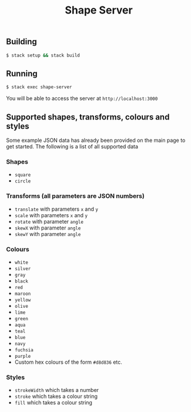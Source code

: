 #+TITLE: Shape Server
#+OPTIONS: toc:nil
[[file:img/demo.gif]]

** Building
#+BEGIN_SRC bash
$ stack setup && stack build
#+END_SRC

** Running
#+BEGIN_SRC bash
$ stack exec shape-server
#+END_SRC
You will be able to access the server at =http://localhost:3000=

** Supported shapes, transforms, colours and styles
Some example JSON data has already been provided on the main page to get started. The following is a list of all supported data
*** Shapes
- =square=
- =circle=
*** Transforms (all parameters are JSON numbers)
- =translate= with parameters =x= and =y=
- =scale= with parameters =x= and =y=
- =rotate= with parameter =angle=
- =skewX= with parameter =angle=
- =skewY= with parameter =angle=
*** Colours
- =white=
- =silver=
- =gray=
- =black=
- =red=
- =maroon=
- =yellow=
- =olive=
- =lime=
- =green=
- =aqua=
- =teal=
- =blue=
- =navy=
- =fuchsia=
- =purple=
- Custom hex colours of the form =#d8d836= etc.
*** Styles
- =strokeWidth= which takes a number
- =stroke= which takes a colour string
- =fill= which takes a colour string
